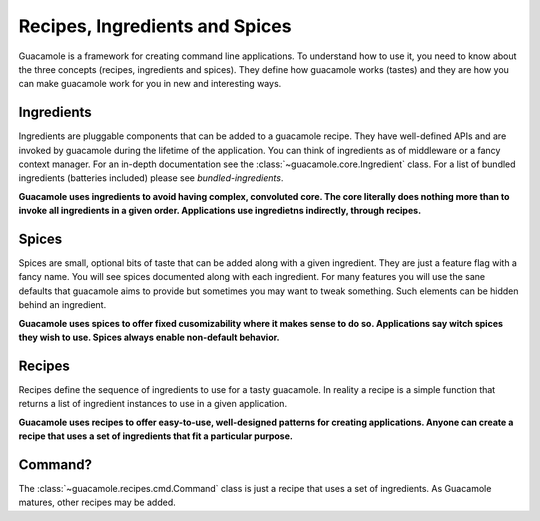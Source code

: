 .. _concepts:

Recipes, Ingredients and Spices
===============================

Guacamole is a framework for creating command line applications. To understand
how to use it, you need to know about the three concepts (recipes, ingredients
and spices). They define how guacamole works (tastes) and they are how you can
make guacamole work for you in new and interesting ways.

Ingredients
-----------

Ingredients are pluggable components that can be added to a guacamole recipe.
They have well-defined APIs and are invoked by guacamole during the lifetime of
the application. You can think of ingredients as of middleware or a fancy
context manager. For an in-depth documentation see the
:class:`~guacamole.core.Ingredient` class. For a list of bundled ingredients
(batteries included) please see `bundled-ingredients`.

**Guacamole uses ingredients to avoid having complex, convoluted core. The core
literally does nothing more than to invoke all ingredients in a given order.
Applications use ingredietns indirectly, through recipes.**

Spices
------

Spices are small, optional bits of taste that can be added along with a given
ingredient. They are just a feature flag with a fancy name. You will see spices
documented along with each ingredient. For many features you will use the sane
defaults that guacamole aims to provide but sometimes you may want to tweak
something. Such elements can be hidden behind an ingredient.

**Guacamole uses spices to offer fixed cusomizability where it makes sense to
do so. Applications say witch spices they wish to use. Spices always enable
non-default behavior.**

Recipes
-------

Recipes define the sequence of ingredients to use for a tasty guacamole. In
reality a recipe is a simple function that returns a list of ingredient
instances to use in a given application.

**Guacamole uses recipes to offer easy-to-use, well-designed patterns for
creating applications. Anyone can create a recipe that uses a set of
ingredients that fit a particular purpose.**

Command?
--------

The :class:`~guacamole.recipes.cmd.Command` class is just a recipe that uses a
set of ingredients. As Guacamole matures, other recipes may be added.
